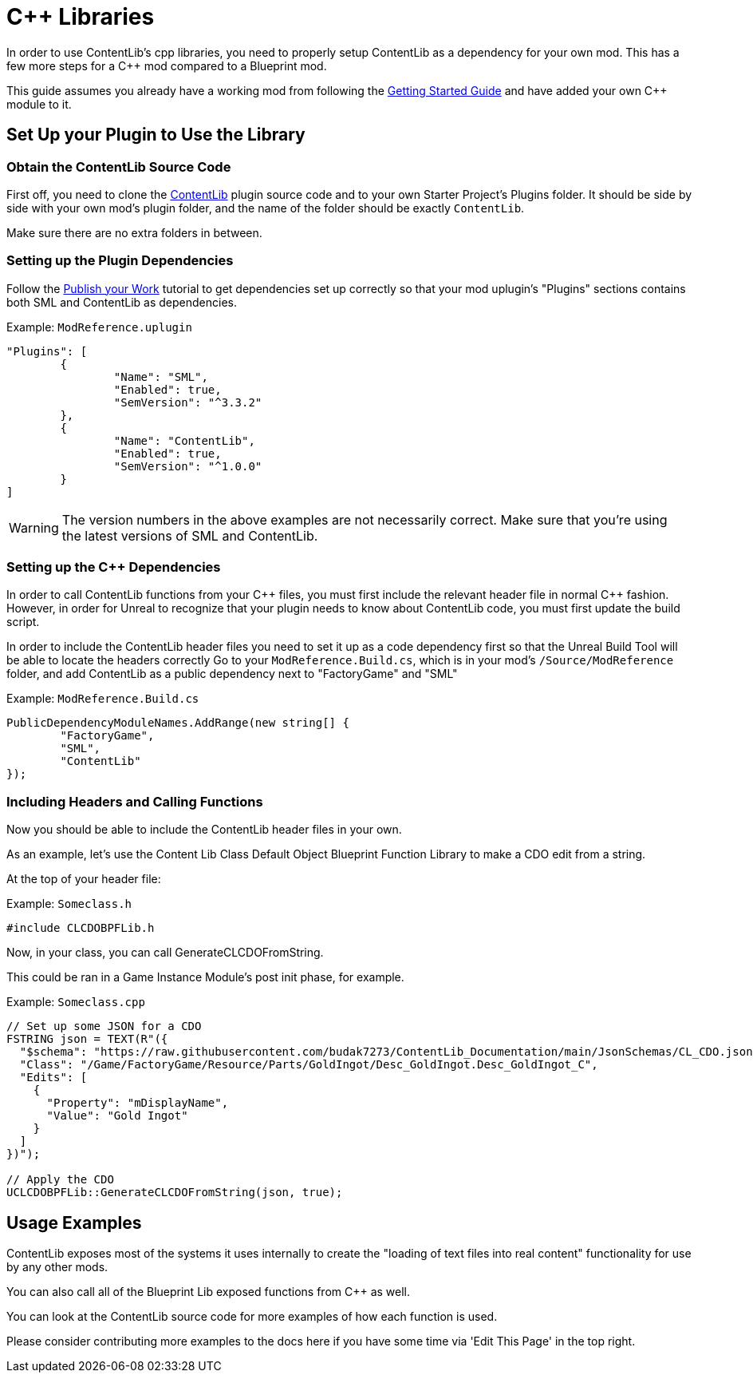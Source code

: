 = {cpp} Libraries

In order to use ContentLib's cpp libraries,
you need to properly setup ContentLib as a dependency for your own mod.
This has a few more steps for a {cpp} mod compared to a Blueprint mod.

This guide assumes you already have a working mod from following the
https://docs.ficsit.app/satisfactory-modding/latest/Development/BeginnersGuide/index.html[Getting Started Guide]
and have added your own {cpp} module to it.

== Set Up your Plugin to Use the Library

=== Obtain the ContentLib Source Code

First off, you need to clone the
https://github.com/Nogg-aholic/ContentLib[ContentLib] plugin source code
and to your own Starter Project's Plugins folder.
It should be side by side with your own mod's plugin folder,
and the name of the folder should be exactly `ContentLib`.

Make sure there are no extra folders in between.

=== Setting up the Plugin Dependencies

Follow the xref:Tutorials/PublishMod.adoc[Publish your Work] tutorial
to get dependencies set up correctly
so that your mod uplugin's "Plugins" sections contains both SML and ContentLib as dependencies.

Example: `ModReference.uplugin`
[source, json]
----
"Plugins": [
	{
		"Name": "SML",
		"Enabled": true,
		"SemVersion": "^3.3.2"
	},
	{
		"Name": "ContentLib",
		"Enabled": true,
		"SemVersion": "^1.0.0"
	}
]
----

[WARNING]
====
The version numbers in the above examples are not necessarily correct.
Make sure that you're using the latest versions of SML and ContentLib.
====

=== Setting up the {cpp} Dependencies

In order to call ContentLib functions from your {cpp} files,
you must first include the relevant header file in normal {cpp} fashion.
However, in order for Unreal to recognize that your plugin needs to know about ContentLib code,
you must first update the build script.

In order to include the ContentLib header files you need to set it up as a code dependency first
so that the Unreal Build Tool will be able to locate the headers correctly
Go to your `ModReference.Build.cs`, which is in your mod's `/Source/ModReference` folder,
and add ContentLib as a public dependency next to "FactoryGame" and "SML"

Example: `ModReference.Build.cs`
[source, c#]
----
PublicDependencyModuleNames.AddRange(new string[] {
	"FactoryGame",
	"SML",
	"ContentLib"
});
----

=== Including Headers and Calling Functions

Now you should be able to include the ContentLib header files in your own.

As an example, let's use the Content Lib Class Default Object Blueprint Function Library to make a CDO edit from a string.

At the top of your header file:

Example: `Someclass.h`
[source, cpp]
----
#include CLCDOBPFLib.h
----

Now, in your class, you can call GenerateCLCDOFromString.

This could be ran in a Game Instance Module's post init phase, for example.

Example: `Someclass.cpp`
[source, cpp]
----
// Set up some JSON for a CDO
FSTRING json = TEXT(R"({
  "$schema": "https://raw.githubusercontent.com/budak7273/ContentLib_Documentation/main/JsonSchemas/CL_CDO.json",
  "Class": "/Game/FactoryGame/Resource/Parts/GoldIngot/Desc_GoldIngot.Desc_GoldIngot_C",
  "Edits": [
    {
      "Property": "mDisplayName",
      "Value": "Gold Ingot"
    }
  ]
})");

// Apply the CDO
UCLCDOBPFLib::GenerateCLCDOFromString(json, true);
----

== Usage Examples

ContentLib exposes most of the systems it uses internally
to create the "loading of text files into real content" functionality
for use by any other mods.

You can also call all of the Blueprint Lib exposed functions from {cpp} as well.

You can look at the ContentLib source code for more examples of how each function is used.

Please consider contributing more examples to the docs here if you have some time via 'Edit This Page' in the top right.
